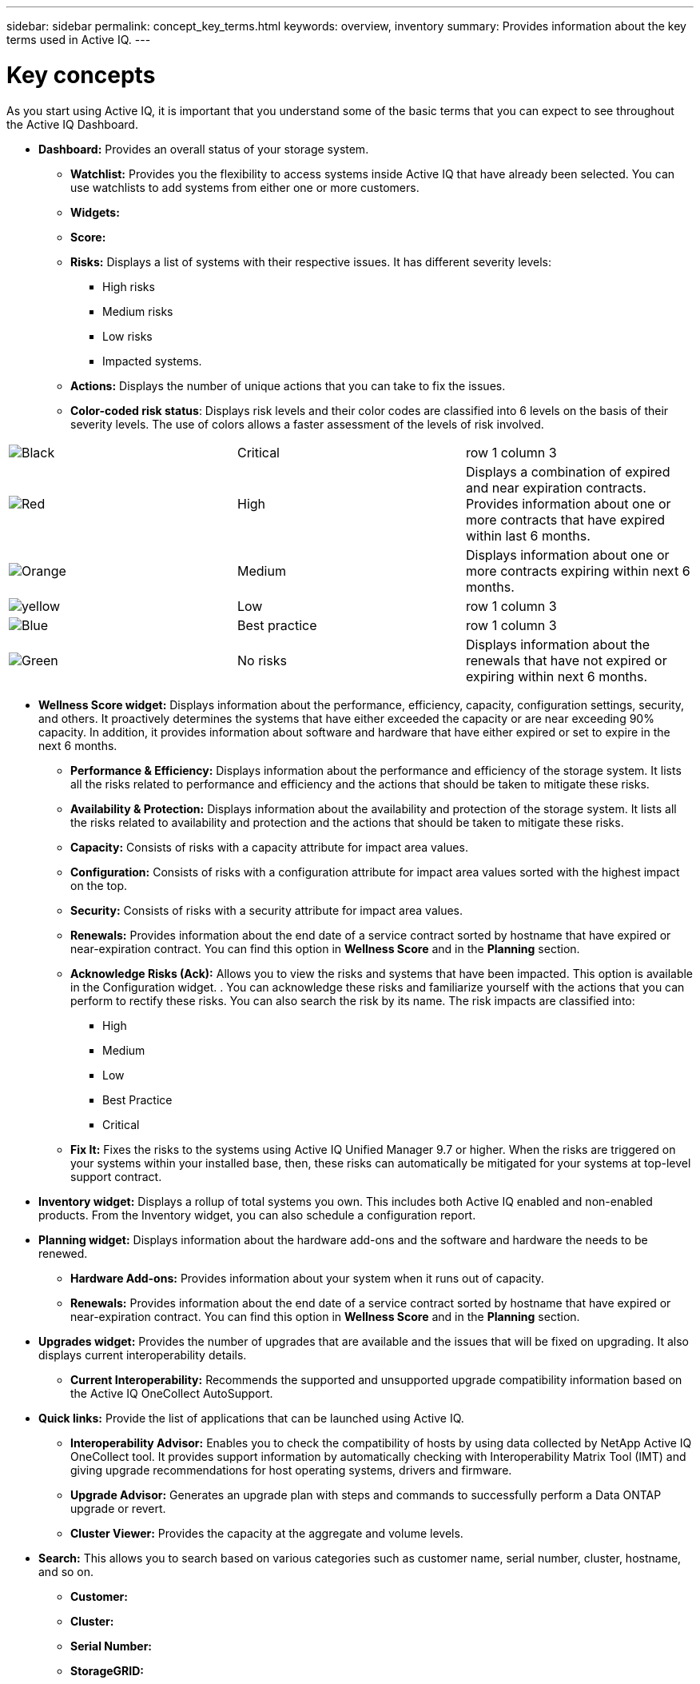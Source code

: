 ---
sidebar: sidebar
permalink: concept_key_terms.html
keywords: overview, inventory
summary: Provides information about the key terms used in Active IQ.
---

= Key concepts
:toc: macro
:toclevels: 1
:hardbreaks:
:nofooter:
:icons: font
:linkattrs:
:imagesdir: ./media/ActiveIQ2.0

[.lead]
As you start using Active IQ, it is important that you understand some of the basic terms that you can expect to see throughout the Active IQ Dashboard.

* *Dashboard:* Provides an overall status of your storage system.
**	*Watchlist:* Provides you the flexibility to access systems inside Active IQ that have already been selected. You can use watchlists to add systems from either one or more customers.
** *Widgets:*
** *Score:*
**	*Risks:* Displays a list of systems with their respective issues. It has different severity levels:
*** High risks
*** Medium risks
*** Low risks
*** Impacted systems.
**	*Actions:* Displays the number of unique actions that you can take to fix the issues.
**	*Color-coded risk status*: Displays risk levels and their color codes are classified into 6 levels on the basis of their severity levels. The use of colors allows a faster assessment of the levels of risk involved.
[width=75%]
|===
|image:black_color.png[Black] | Critical | row 1 column 3
|image:red_color.png[Red] | High | Displays a combination of expired and near expiration contracts. Provides information about one or more contracts that have expired within last 6 months.
|image:orange_color.png[Orange] | Medium | Displays information about one or more contracts expiring within next 6 months.
|image:yellow_color.png[yellow] | Low | row 1 column 3
|image:blue_color.png[Blue] | Best practice | row 1 column 3
|image:green_color.png[Green] | No risks | Displays information about the renewals that have not expired or expiring within next 6 months.
|===

* *Wellness Score widget:* Displays information about the performance, efficiency, capacity, configuration settings, security, and others. It proactively determines the systems that have either exceeded the capacity or are near exceeding 90% capacity. In addition, it provides information about software and hardware that have either expired or set to expire in the next 6 months.
** *Performance & Efficiency:* Displays information about the performance and efficiency of the storage system. It lists all the risks related to performance and efficiency and the actions that should be taken to mitigate these risks.
** *Availability & Protection:* Displays information about the availability and protection of the storage system. It lists all the risks related to availability and protection and the actions that should be taken to mitigate these risks.
**	*Capacity:* Consists of risks with a capacity attribute for impact area values.
**	*Configuration:* Consists of risks with a configuration attribute for impact area values sorted with the highest impact on the top.
**	*Security:* Consists of risks with a security attribute for impact area values.
**	*Renewals:* Provides information about the end date of a service contract sorted by hostname that have expired or near-expiration contract. You can find this option in *Wellness Score* and in the *Planning* section.
**	*Acknowledge Risks (Ack):* Allows you to view the risks and systems that have been impacted. This option is available in the Configuration widget. . You can acknowledge these risks and familiarize yourself with the actions that you can perform to rectify these risks. You can also search the risk by its name. The risk impacts are classified into:
*** High
*** Medium
*** Low
*** Best Practice
*** Critical
**	*Fix It:* Fixes the risks to the systems using Active IQ Unified Manager 9.7 or higher. When the risks are triggered on your systems within your installed base, then, these risks can automatically be mitigated for your systems at top-level support contract.

*	*Inventory widget:* Displays a rollup of total systems you own. This includes both Active IQ enabled and non-enabled products. From the Inventory widget, you can also schedule a configuration report.

* *Planning widget:* Displays information about the hardware add-ons and the software and hardware the needs to be renewed.
**	*Hardware Add-ons:* Provides information about your system when it runs out of capacity.
**	*Renewals:* Provides information about the end date of a service contract sorted by hostname that have expired or near-expiration contract. You can find this option in *Wellness Score* and in the *Planning* section.

*	*Upgrades widget:* Provides the number of upgrades that are available and the issues that will be fixed on upgrading. It also displays current interoperability details.
**	*Current Interoperability:* Recommends the supported and unsupported upgrade compatibility information based on the Active IQ OneCollect AutoSupport.

* *Quick links:* Provide the list of applications that can be launched using Active IQ.
**	*Interoperability Advisor:* Enables you to check the compatibility of hosts by using data collected by NetApp Active IQ OneCollect tool. It provides support information by automatically checking with Interoperability Matrix Tool (IMT) and giving upgrade recommendations for host operating systems, drivers and firmware.
**	*Upgrade Advisor:* Generates an upgrade plan with steps and commands to successfully perform a Data ONTAP upgrade or revert.
**	*Cluster Viewer:* Provides the capacity at the aggregate and volume levels.

* *Search:* This allows you to search based on various categories such as customer name, serial number, cluster, hostname, and so on.
** *Customer:*
** *Cluster:*
** *Serial Number:*
** *StorageGRID:*

